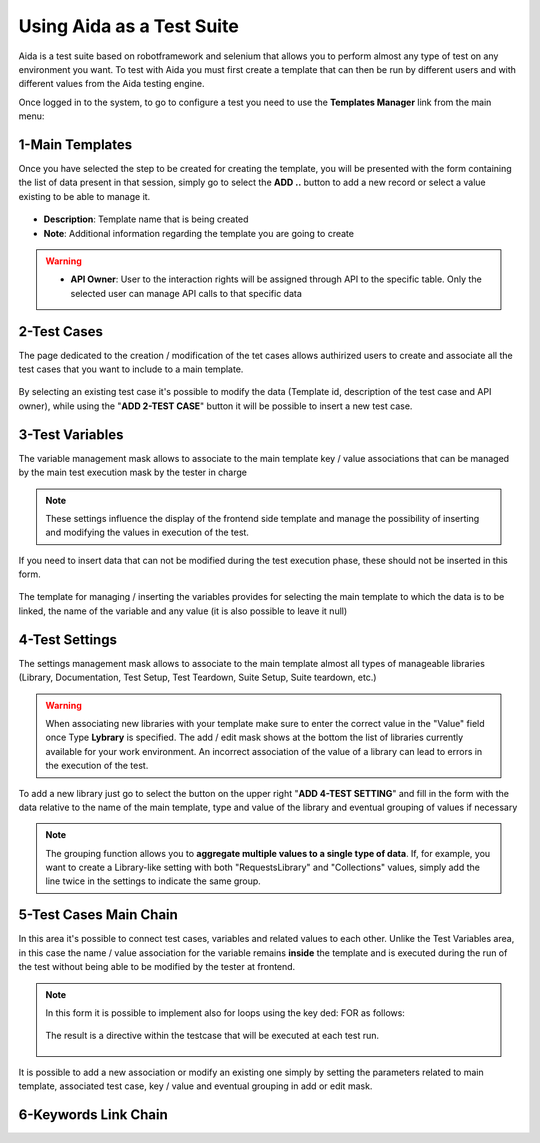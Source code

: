 Using Aida as a Test Suite
===========================

Aida is a test suite based on robotframework and selenium that allows you to perform almost any type of test on any environment you want.
To test with Aida you must first create a template that can then be run by different users and with different values from the Aida testing engine.

Once logged in to the system, to go to configure a test you need to use the **Templates Manager** link from the main menu:

.. figure:: img/template_main.png
   :scale: 50 %
   :alt: Aida login page


1-Main Templates
-----------------

Once you have selected the step to be created for creating the template, you will be presented with the form containing the list of data present in that session, simply go to select the **ADD ..** button to add a new record or select a value existing to be able to manage it.

.. figure:: img/template1.png
   :scale: 50 %
   :alt: Aida login page

* **Description**: Template name that is being created
* **Note**: Additional information regarding the template you are going to create

.. warning::
   * **API Owner**: User to the interaction rights will be assigned through API to the specific table. Only the selected user can manage API calls to that specific data


2-Test Cases
-----------------

The page dedicated to the creation / modification of the tet cases allows authirized users to create and associate all the test cases that you want to include to a main template.

.. figure:: img/test_cases.png
   :scale: 50 %
   :alt: Aida test cases

By selecting an existing test case it's possible to modify the data (Template id, description of the test case and API owner), while using the "**ADD 2-TEST CASE**" button it will be possible to insert a new test case.


3-Test Variables
-----------------

The variable management mask allows to associate to the main template key / value associations that can be managed by the main test execution mask by the tester in charge

.. figure:: img/test_variables.png
   :scale: 50 %
   :alt: Aida test variables


.. note::
   These settings influence the display of the frontend side template and manage the possibility of inserting and modifying the values in execution of the test.
If you need to insert data that can not be modified during the test execution phase, these should not be inserted in this form.

.. figure:: img/frontend_variables.png
   :scale: 50 %
   :alt: Aida test variables

The template for managing / inserting the variables provides for selecting the main template to which the data is to be linked, the name of the variable and any value (it is also possible to leave it null)

.. figure:: img/variables_add.png
   :scale: 50 %
   :alt: Aida test variables


4-Test Settings
-----------------

The settings management mask allows to associate to the main template almost all types of manageable libraries (Library, Documentation, Test Setup, Test Teardown, Suite Setup, Suite teardown, etc.)

.. figure:: img/test_lib.png
   :scale: 50 %
   :alt: Aida test settings
 
.. warning::
   When associating new libraries with your template make sure to enter the correct value in the "Value" field once Type **Lybrary** is specified.
   The add / edit mask shows at the bottom the list of libraries currently available for your work environment.
   An incorrect association of the value of a library can lead to errors in the execution of the test.
   
.. figure:: img/test_lib_install.png
   :scale: 50 %
   :alt: Aida test settings

To add a new library just go to select the button on the upper right "**ADD 4-TEST SETTING**" and fill in the form with the data relative to the name of the main template, type and value of the library and eventual grouping of values if necessary

.. figure:: img/test_lib_add.png
   :scale: 50 %
   :alt: Aida test settings
   
.. note::
   The grouping function allows you to **aggregate multiple values to a single type of data**. If, for example, you want to create a Library-like setting with both "RequestsLibrary" and "Collections" values, simply add the line twice in the settings to indicate the same group.
   
.. figure:: img/test_lib_group.png
   :scale: 50 %
   :alt: Aida test settings

5-Test Cases Main Chain
-----------------

In this area it's possible to connect test cases, variables and related values to each other. Unlike the Test Variables area, in this case the name / value association for the variable remains **inside** the template and is executed during the run of the test without being able to be modified by the tester at frontend.

.. figure:: img/test_mc.png
   :scale: 50 %
   :alt: Aida test settings


.. note::
   In this form it is possible to implement also for loops using the key ded: FOR as follows:
   
   .. figure:: img/for_set.png
   
   The result is a directive within the testcase that will be executed at each test run.
   
   .. figure:: img/for_black.png


It is possible to add a new association or modify an existing one simply by setting the parameters related to main template, associated test case, key / value and eventual grouping in add or edit mask.

.. figure:: img/test_mc_add.png
   :scale: 50 %
   :alt: Aida test settings


6-Keywords Link Chain
-----------------
